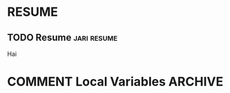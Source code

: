 #+HUGO_BASE_DIR: ../
#+HUGO_SECTION: ./
#+OPTIONS: author:nil

* RESUME
** TODO Resume                                        :jari:resume:
  :PROPERTIES:
  :EXPORT_FILE_NAME: resume
  :END:
  Hai

* COMMENT Local Variables                                           :ARCHIVE:
 # Local Variables:
 # org-hugo-auto-export-on-save: t
 # End:
